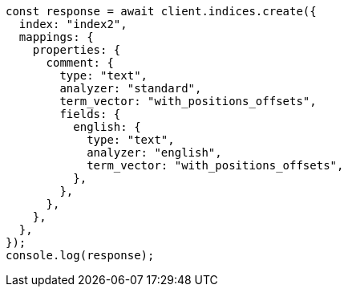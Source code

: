 // This file is autogenerated, DO NOT EDIT
// Use `node scripts/generate-docs-examples.js` to generate the docs examples

[source, js]
----
const response = await client.indices.create({
  index: "index2",
  mappings: {
    properties: {
      comment: {
        type: "text",
        analyzer: "standard",
        term_vector: "with_positions_offsets",
        fields: {
          english: {
            type: "text",
            analyzer: "english",
            term_vector: "with_positions_offsets",
          },
        },
      },
    },
  },
});
console.log(response);
----
